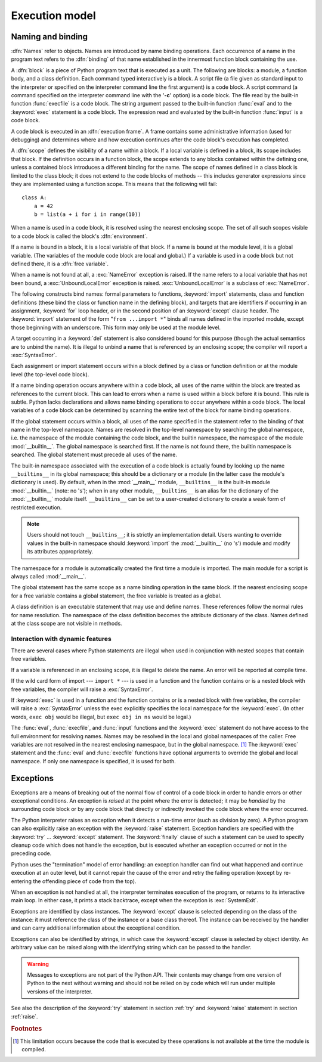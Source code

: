 
.. _execmodel:

***************
Execution model
***************

.. index:: single: execution model


.. _naming:

Naming and binding
==================

.. index::
   pair: code; block
   single: namespace
   single: scope

.. index::
   single: name
   pair: binding; name

:dfn:`Names` refer to objects.  Names are introduced by name binding operations.
Each occurrence of a name in the program text refers to the :dfn:`binding` of
that name established in the innermost function block containing the use.

.. index:: single: block

A :dfn:`block` is a piece of Python program text that is executed as a unit.
The following are blocks: a module, a function body, and a class definition.
Each command typed interactively is a block.  A script file (a file given as
standard input to the interpreter or specified on the interpreter command line
the first argument) is a code block.  A script command (a command specified on
the interpreter command line with the '**-c**' option) is a code block.  The
file read by the built-in function :func:`execfile` is a code block.  The string
argument passed to the built-in function :func:`eval` and to the :keyword:`exec`
statement is a code block. The expression read and evaluated by the built-in
function :func:`input` is a code block.

.. index:: pair: execution; frame

A code block is executed in an :dfn:`execution frame`.  A frame contains some
administrative information (used for debugging) and determines where and how
execution continues after the code block's execution has completed.

.. index:: single: scope

A :dfn:`scope` defines the visibility of a name within a block.  If a local
variable is defined in a block, its scope includes that block.  If the
definition occurs in a function block, the scope extends to any blocks contained
within the defining one, unless a contained block introduces a different binding
for the name.  The scope of names defined in a class block is limited to the
class block; it does not extend to the code blocks of methods -- this includes
generator expressions since they are implemented using a function scope.  This
means that the following will fail::

   class A:
       a = 42
       b = list(a + i for i in range(10))

.. index:: single: environment

When a name is used in a code block, it is resolved using the nearest enclosing
scope.  The set of all such scopes visible to a code block is called the block's
:dfn:`environment`.

.. index:: pair: free; variable

If a name is bound in a block, it is a local variable of that block. If a name
is bound at the module level, it is a global variable.  (The variables of the
module code block are local and global.)  If a variable is used in a code block
but not defined there, it is a :dfn:`free variable`.

.. index::
   single: NameError (built-in exception)
   single: UnboundLocalError

When a name is not found at all, a :exc:`NameError` exception is raised.  If the
name refers to a local variable that has not been bound, a
:exc:`UnboundLocalError` exception is raised.  :exc:`UnboundLocalError` is a
subclass of :exc:`NameError`.

.. index:: statement: from

The following constructs bind names: formal parameters to functions,
:keyword:`import` statements, class and function definitions (these bind the
class or function name in the defining block), and targets that are identifiers
if occurring in an assignment, :keyword:`for` loop header, or in the second
position of an :keyword:`except` clause header.  The :keyword:`import` statement
of the form "``from ...import *``" binds all names defined in the imported
module, except those beginning with an underscore.  This form may only be used
at the module level.

A target occurring in a :keyword:`del` statement is also considered bound for
this purpose (though the actual semantics are to unbind the name).  It is
illegal to unbind a name that is referenced by an enclosing scope; the compiler
will report a :exc:`SyntaxError`.

Each assignment or import statement occurs within a block defined by a class or
function definition or at the module level (the top-level code block).

If a name binding operation occurs anywhere within a code block, all uses of the
name within the block are treated as references to the current block.  This can
lead to errors when a name is used within a block before it is bound. This rule
is subtle.  Python lacks declarations and allows name binding operations to
occur anywhere within a code block.  The local variables of a code block can be
determined by scanning the entire text of the block for name binding operations.

If the global statement occurs within a block, all uses of the name specified in
the statement refer to the binding of that name in the top-level namespace.
Names are resolved in the top-level namespace by searching the global namespace,
i.e. the namespace of the module containing the code block, and the builtin
namespace, the namespace of the module :mod:`__builtin__`.  The global namespace
is searched first.  If the name is not found there, the builtin namespace is
searched.  The global statement must precede all uses of the name.

.. index:: pair: restricted; execution

The built-in namespace associated with the execution of a code block is actually
found by looking up the name ``__builtins__`` in its global namespace; this
should be a dictionary or a module (in the latter case the module's dictionary
is used).  By default, when in the :mod:`__main__` module, ``__builtins__`` is
the built-in module :mod:`__builtin__` (note: no 's'); when in any other module,
``__builtins__`` is an alias for the dictionary of the :mod:`__builtin__` module
itself.  ``__builtins__`` can be set to a user-created dictionary to create a
weak form of restricted execution.

.. note::

   Users should not touch ``__builtins__``; it is strictly an implementation
   detail.  Users wanting to override values in the built-in namespace should
   :keyword:`import` the :mod:`__builtin__` (no 's') module and modify its
   attributes appropriately.

.. index:: module: __main__

The namespace for a module is automatically created the first time a module is
imported.  The main module for a script is always called :mod:`__main__`.

The global statement has the same scope as a name binding operation in the same
block.  If the nearest enclosing scope for a free variable contains a global
statement, the free variable is treated as a global.

A class definition is an executable statement that may use and define names.
These references follow the normal rules for name resolution. The namespace of
the class definition becomes the attribute dictionary of the class.  Names
defined at the class scope are not visible in methods.


.. _dynamic-features:

Interaction with dynamic features
---------------------------------

There are several cases where Python statements are illegal when used in
conjunction with nested scopes that contain free variables.

If a variable is referenced in an enclosing scope, it is illegal to delete the
name.  An error will be reported at compile time.

If the wild card form of import --- ``import *`` --- is used in a function and
the function contains or is a nested block with free variables, the compiler
will raise a :exc:`SyntaxError`.

If :keyword:`exec` is used in a function and the function contains or is a
nested block with free variables, the compiler will raise a :exc:`SyntaxError`
unless the exec explicitly specifies the local namespace for the
:keyword:`exec`.  (In other words, ``exec obj`` would be illegal, but ``exec obj
in ns`` would be legal.)

The :func:`eval`, :func:`execfile`, and :func:`input` functions and the
:keyword:`exec` statement do not have access to the full environment for
resolving names.  Names may be resolved in the local and global namespaces of
the caller.  Free variables are not resolved in the nearest enclosing namespace,
but in the global namespace. [#]_ The :keyword:`exec` statement and the
:func:`eval` and :func:`execfile` functions have optional arguments to override
the global and local namespace.  If only one namespace is specified, it is used
for both.


.. _exceptions:

Exceptions
==========

.. index:: single: exception

.. index::
   single: raise an exception
   single: handle an exception
   single: exception handler
   single: errors
   single: error handling

Exceptions are a means of breaking out of the normal flow of control of a code
block in order to handle errors or other exceptional conditions.  An exception
is *raised* at the point where the error is detected; it may be *handled* by the
surrounding code block or by any code block that directly or indirectly invoked
the code block where the error occurred.

The Python interpreter raises an exception when it detects a run-time error
(such as division by zero).  A Python program can also explicitly raise an
exception with the :keyword:`raise` statement. Exception handlers are specified
with the :keyword:`try` ... :keyword:`except` statement.  The :keyword:`finally`
clause of such a statement can be used to specify cleanup code which does not
handle the exception, but is executed whether an exception occurred or not in
the preceding code.

.. index:: single: termination model

Python uses the "termination" model of error handling: an exception handler can
find out what happened and continue execution at an outer level, but it cannot
repair the cause of the error and retry the failing operation (except by
re-entering the offending piece of code from the top).

.. index:: single: SystemExit (built-in exception)

When an exception is not handled at all, the interpreter terminates execution of
the program, or returns to its interactive main loop.  In either case, it prints
a stack backtrace, except when the exception is  :exc:`SystemExit`.

Exceptions are identified by class instances.  The :keyword:`except` clause is
selected depending on the class of the instance: it must reference the class of
the instance or a base class thereof.  The instance can be received by the
handler and can carry additional information about the exceptional condition.

Exceptions can also be identified by strings, in which case the
:keyword:`except` clause is selected by object identity.  An arbitrary value can
be raised along with the identifying string which can be passed to the handler.

.. warning::

   Messages to exceptions are not part of the Python API.  Their contents may
   change from one version of Python to the next without warning and should not be
   relied on by code which will run under multiple versions of the interpreter.

See also the description of the :keyword:`try` statement in section :ref:`try`
and :keyword:`raise` statement in section :ref:`raise`.

.. rubric:: Footnotes

.. [#] This limitation occurs because the code that is executed by these operations is
   not available at the time the module is compiled.

